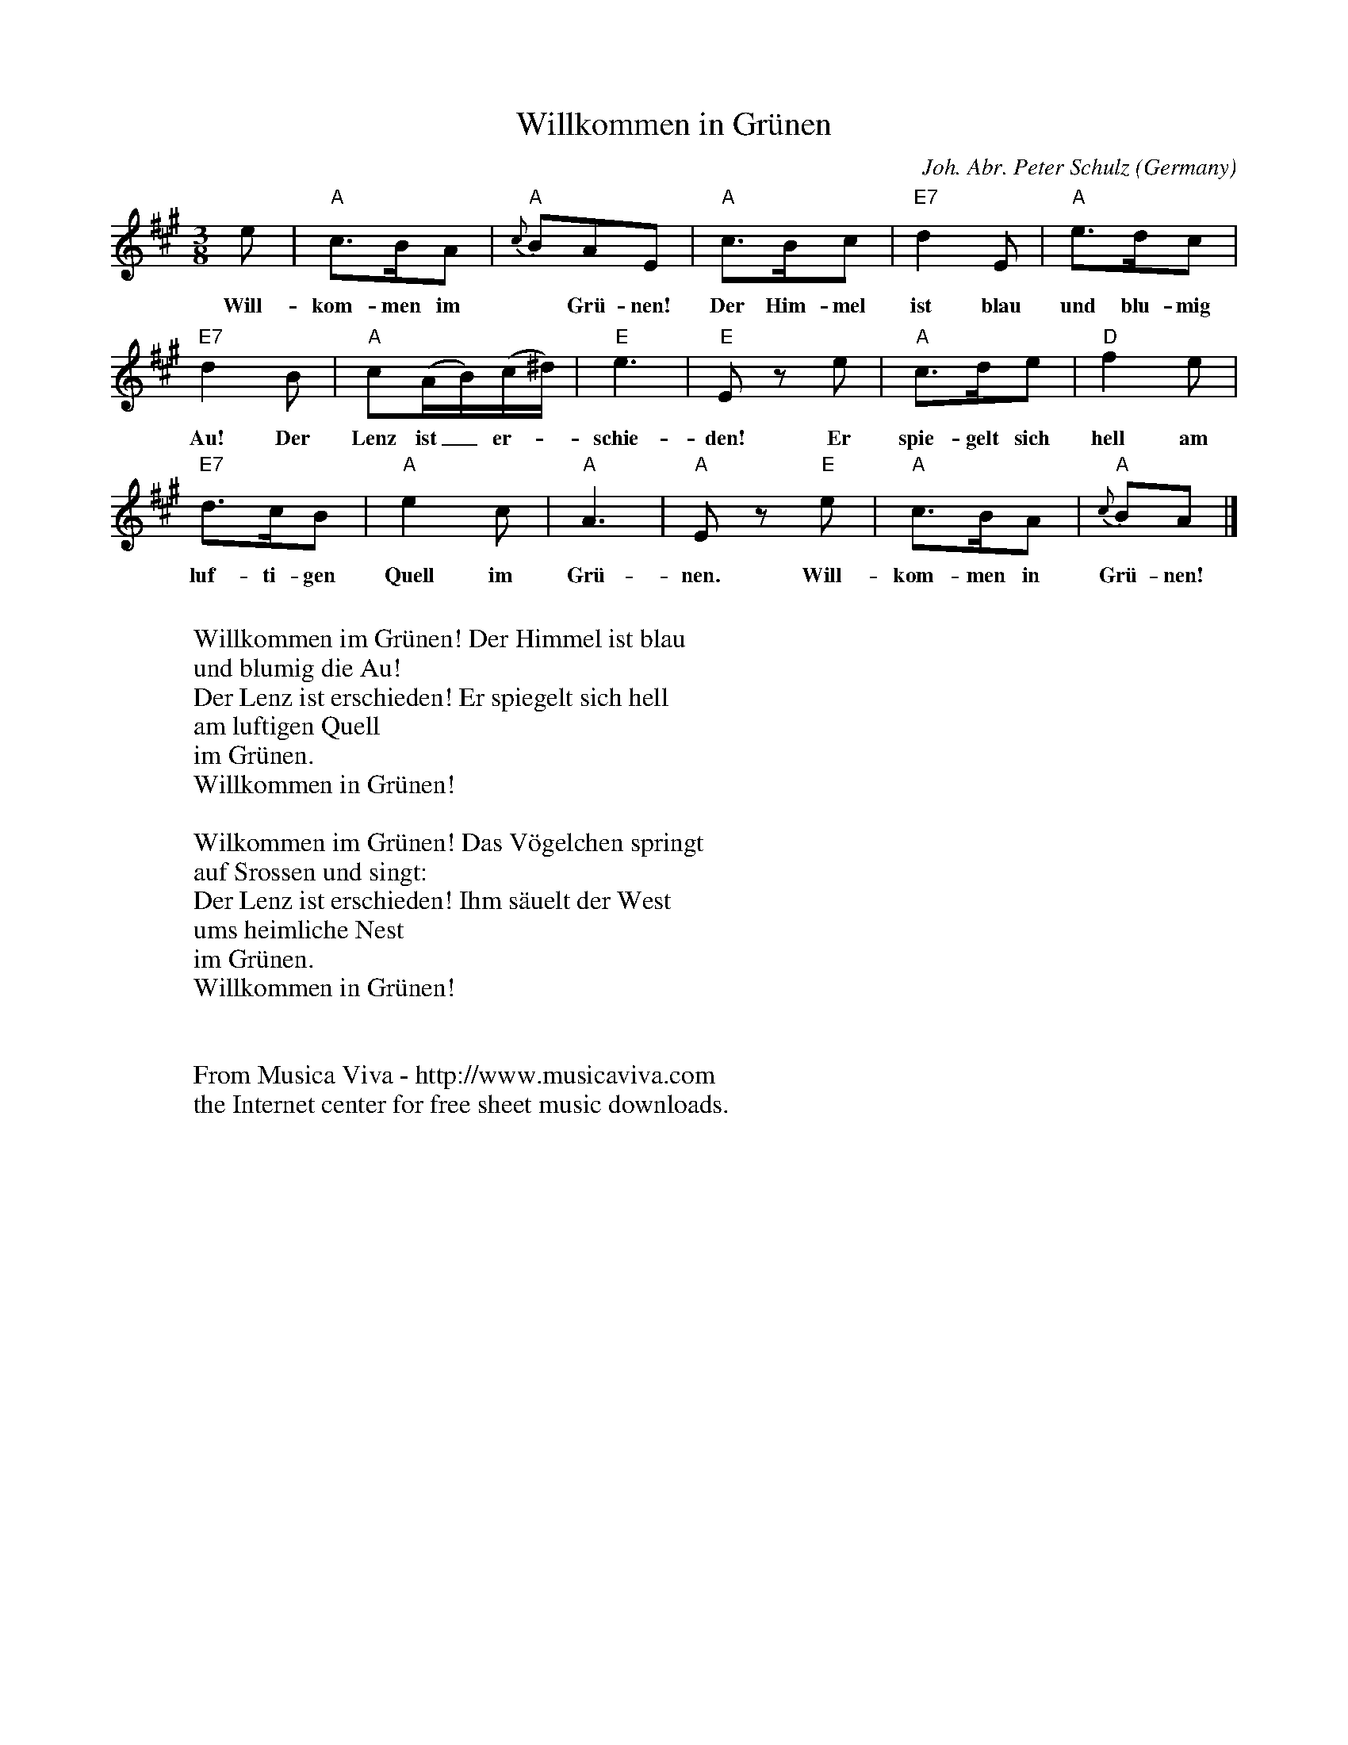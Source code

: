 X:2938
T:Willkommen in Gr\"unen
C:Joh. Abr. Peter Schulz
O:Germany
Z:Transcribed by Frank Nordberg - http://www.musicaviva.com
F:http://abc.musicaviva.com/tunes/schulz-joh-abr-peter/schulz-willkommen-in.abc
M:3/8
L:1/8
K:A
e|"A"c>BA|{c}"A"BAE|"A"c>Bc|"E7"d2E|"A"e>dc|
w:Will-kom-men im* Gr\"u-nen! Der Him-mel ist blau und blu-mig die
"E7"d2B|"A"c(A/B/)(c/^d/)|"E"e3|"E"E z e|"A"c>de|"D"f2e|
w:Au! Der Lenz ist_ er--schie-den! Er spie-gelt sich hell am
"E7"d>cB|"A"e2c|"A"A3|"A"E z "E"e|"A"c>BA|{c}"A"BA|]
w:luf-ti-gen Quell im Gr\"u-nen. Will-kom-men in Gr\"u-nen!
W:
W:Willkommen im Gr\"unen! Der Himmel ist blau
W:und blumig die Au!
W:Der Lenz ist erschieden! Er spiegelt sich hell
W:am luftigen Quell
W:  im Gr\"unen.
W:  Willkommen in Gr\"unen!
W:
W:Wilkommen im Gr\"unen! Das V\"ogelchen springt
W:auf Srossen und singt:
W:Der Lenz ist erschieden! Ihm s\"auelt der West
W:ums heimliche Nest
W:  im Gr\"unen.
W:  Willkommen in Gr\"unen!
W:
W:
W:  From Musica Viva - http://www.musicaviva.com
W:  the Internet center for free sheet music downloads.


